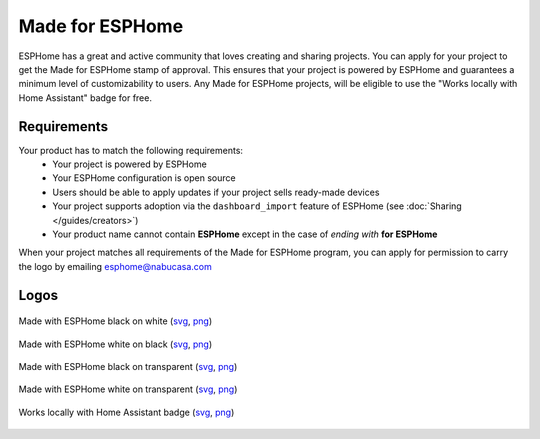 .. _made_for_esphome:

Made for ESPHome
================

.. seo::
    :description: Information about the Made for ESPHome program
    :image: /_static/made-for-esphome-black-on-white.png

ESPHome has a great and active community that loves creating and sharing projects.
You can apply for your project to get the Made for ESPHome stamp of approval.
This ensures that your project is powered by ESPHome and guarantees a
minimum level of customizability to users. Any Made for ESPHome projects, will be
eligible to use the "Works locally with Home Assistant" badge for free.

Requirements
------------

Your product has to match the following requirements:
 - Your project is powered by ESPHome
 - Your ESPHome configuration is open source
 - Users should be able to apply updates if your project sells ready-made devices
 - Your project supports adoption via the ``dashboard_import`` feature of ESPHome
   (see :doc:`Sharing </guides/creators>`)
 - Your product name cannot contain **ESPHome** except in the case of *ending with* **for ESPHome**

When your project matches all requirements of the Made for ESPHome program,
you can apply for permission to carry the logo by emailing esphome@nabucasa.com

Logos
-----

.. raw:: html

    <style>
        .transparent-background img {
            background: repeating-conic-gradient(#999 0% 25%, transparent 10% 50%) 50% / 10px 10px;
        }
    </style>

.. figure:: /_static/made-for-esphome-black-on-white.svg
    :align: center
    :width: 100%
    :class: transparent-background

    Made with ESPHome black on white (`svg </_static/made-for-esphome-black-on-white.svg>`__, `png </_static/made-for-esphome-black-on-white.png>`__)

.. figure:: /_static/made-for-esphome-white-on-black.svg
    :align: center
    :width: 100%
    :class: transparent-background

    Made with ESPHome white on black (`svg </_static/made-for-esphome-white-on-black.svg>`__, `png </_static/made-for-esphome-white-on-black.png>`__)

.. figure:: /_static/made-for-esphome-black-on-transparent.svg
    :align: center
    :width: 100%
    :class: transparent-background

    Made with ESPHome black on transparent (`svg </_static/made-for-esphome-black-on-transparent.svg>`__, `png </_static/made-for-esphome-black-on-transparent.png>`__)

.. figure:: /_static/made-for-esphome-white-on-transparent.svg
    :align: center
    :width: 100%
    :class: transparent-background

    Made with ESPHome white on transparent (`svg </_static/made-for-esphome-white-on-transparent.svg>`__, `png </_static/made-for-esphome-white-on-transparent.png>`__)


.. figure:: /_static/works-with-home-assistant-locally.png
    :align: center
    :width: 100%
    :class: transparent-background

    Works locally with Home Assistant badge (`svg </_static/works-locally-with-home-assistant.svg>`__, `png </_static/works-locally-with-home-assistant.png>`__)
